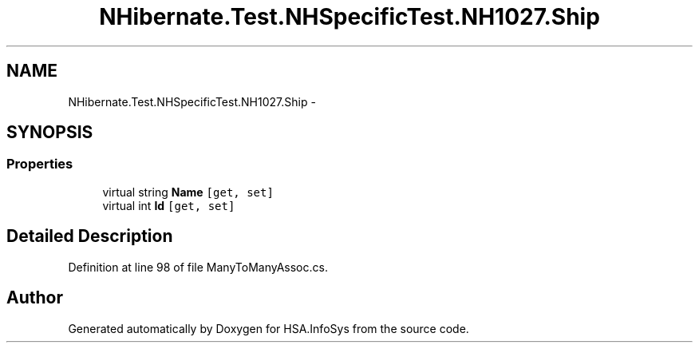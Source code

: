 .TH "NHibernate.Test.NHSpecificTest.NH1027.Ship" 3 "Fri Jul 5 2013" "Version 1.0" "HSA.InfoSys" \" -*- nroff -*-
.ad l
.nh
.SH NAME
NHibernate.Test.NHSpecificTest.NH1027.Ship \- 
.SH SYNOPSIS
.br
.PP
.SS "Properties"

.in +1c
.ti -1c
.RI "virtual string \fBName\fP\fC [get, set]\fP"
.br
.ti -1c
.RI "virtual int \fBId\fP\fC [get, set]\fP"
.br
.in -1c
.SH "Detailed Description"
.PP 
Definition at line 98 of file ManyToManyAssoc\&.cs\&.

.SH "Author"
.PP 
Generated automatically by Doxygen for HSA\&.InfoSys from the source code\&.
